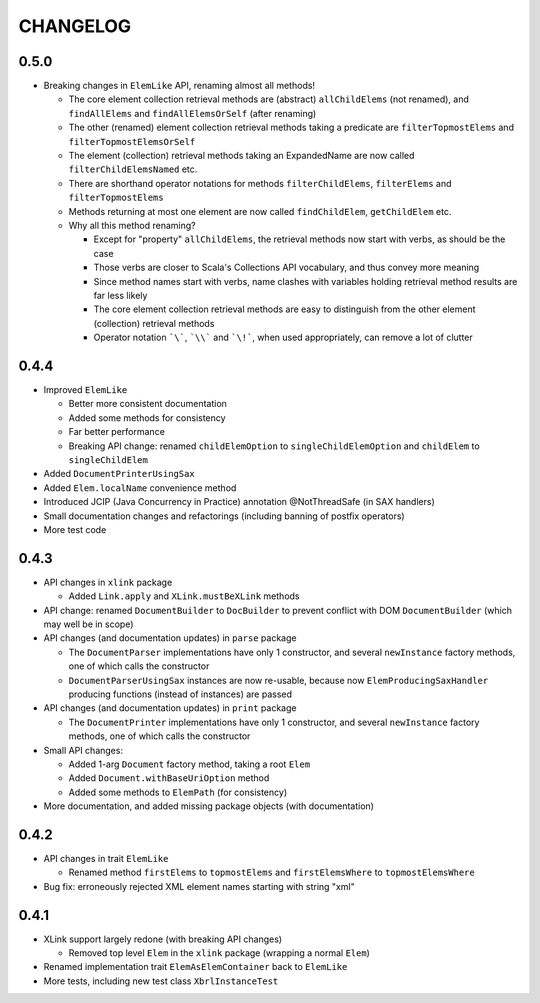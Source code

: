 =========
CHANGELOG
=========


0.5.0
=====

* Breaking changes in ``ElemLike`` API, renaming almost all methods!

  * The core element collection retrieval methods are (abstract) ``allChildElems`` (not renamed), and ``findAllElems`` and ``findAllElemsOrSelf`` (after renaming)
  * The other (renamed) element collection retrieval methods taking a predicate are ``filterTopmostElems`` and ``filterTopmostElemsOrSelf``
  * The element (collection) retrieval methods taking an ExpandedName are now called ``filterChildElemsNamed`` etc.
  * There are shorthand operator notations for methods ``filterChildElems``, ``filterElems`` and ``filterTopmostElems``
  * Methods returning at most one element are now called ``findChildElem``, ``getChildElem`` etc.
  * Why all this method renaming?
  
    * Except for "property" ``allChildElems``, the retrieval methods now start with verbs, as should be the case
    * Those verbs are closer to Scala's Collections API vocabulary, and thus convey more meaning
    * Since method names start with verbs, name clashes with variables holding retrieval method results are far less likely
    * The core element collection retrieval methods are easy to distinguish from the other element (collection) retrieval methods
    * Operator notation ```\```, ```\\``` and ```\!```, when used appropriately, can remove a lot of clutter


0.4.4
=====

* Improved ``ElemLike``

  * Better more consistent documentation
  * Added some methods for consistency
  * Far better performance
  * Breaking API change: renamed ``childElemOption`` to ``singleChildElemOption`` and ``childElem`` to ``singleChildElem``
  
* Added ``DocumentPrinterUsingSax``
* Added ``Elem.localName`` convenience method
* Introduced JCIP (Java Concurrency in Practice) annotation @NotThreadSafe (in SAX handlers)
* Small documentation changes and refactorings (including banning of postfix operators)
* More test code


0.4.3
=====

* API changes in ``xlink`` package

  * Added ``Link.apply`` and ``XLink.mustBeXLink`` methods

* API change: renamed ``DocumentBuilder`` to ``DocBuilder`` to prevent conflict with DOM ``DocumentBuilder`` (which may well be in scope)
* API changes (and documentation updates) in ``parse`` package

  * The ``DocumentParser`` implementations have only 1 constructor, and several ``newInstance`` factory methods, one of which calls the constructor
  * ``DocumentParserUsingSax`` instances are now re-usable, because now ``ElemProducingSaxHandler`` producing functions (instead of instances) are passed
  
* API changes (and documentation updates) in ``print`` package

  * The ``DocumentPrinter`` implementations have only 1 constructor, and several ``newInstance`` factory methods, one of which calls the constructor
  
* Small API changes:

  * Added 1-arg ``Document`` factory method, taking a root ``Elem``
  * Added ``Document.withBaseUriOption`` method
  * Added some methods to ``ElemPath`` (for consistency)
  
* More documentation, and added missing package objects (with documentation)


0.4.2
=====

* API changes in trait ``ElemLike``

  * Renamed method ``firstElems`` to ``topmostElems`` and ``firstElemsWhere`` to ``topmostElemsWhere``

* Bug fix: erroneously rejected XML element names starting with string "xml"


0.4.1
=====

* XLink support largely redone (with breaking API changes)

  * Removed top level ``Elem`` in the ``xlink`` package (wrapping a normal ``Elem``)

* Renamed implementation trait ``ElemAsElemContainer`` back to ``ElemLike``
* More tests, including new test class ``XbrlInstanceTest``
